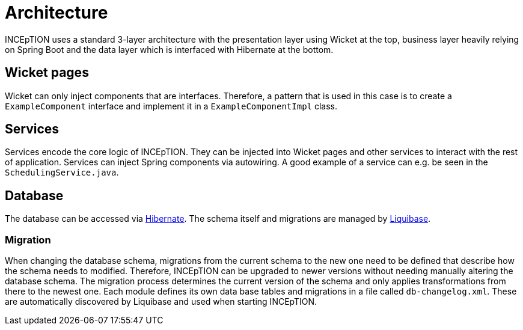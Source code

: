 = Architecture

INCEpTION uses a standard 3-layer architecture with the presentation layer using Wicket
at the top, business layer heavily relying on Spring Boot and the data layer which is
interfaced with Hibernate at the bottom.

== Wicket pages

Wicket can only inject components that are interfaces. Therefore, a pattern that is
used in this case is to create a `ExampleComponent` interface and implement it
in a `ExampleComponentImpl` class.

== Services

Services encode the core logic of INCEpTION. They can be injected into Wicket pages and
other services to interact with the rest of application. Services can inject Spring
components via autowiring. A good example of a service can e.g. be seen in the
`SchedulingService.java`.

== Database

The database can be accessed via https://hibernate.org/[Hibernate]. The schema itself
and migrations are managed by https://www.liquibase.org/[Liquibase].

=== Migration

When changing the database schema, migrations from the current schema to the new one
need to be defined that describe how the schema needs to modified. Therefore,
INCEpTION can be upgraded to newer versions without needing manually altering the
database schema. The migration process determines the current version of the schema
and only applies transformations from there to the newest one. Each module defines its
own data base tables and migrations in a file called `db-changelog.xml`. These are
automatically discovered by Liquibase and used when starting INCEpTION.
